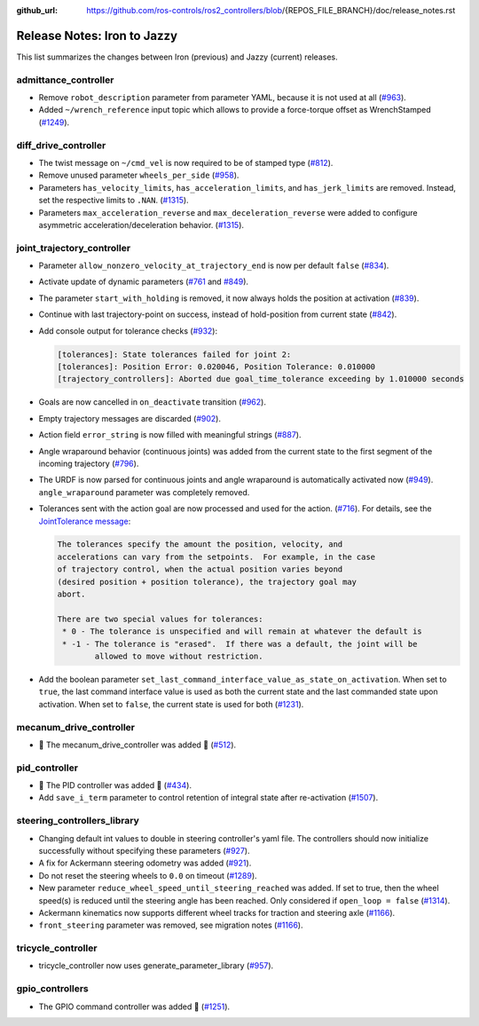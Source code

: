 :github_url: https://github.com/ros-controls/ros2_controllers/blob/{REPOS_FILE_BRANCH}/doc/release_notes.rst

Release Notes: Iron to Jazzy
^^^^^^^^^^^^^^^^^^^^^^^^^^^^^^^^^^^^^
This list summarizes the changes between Iron (previous) and Jazzy (current) releases.

admittance_controller
************************
* Remove ``robot_description`` parameter from parameter YAML, because it is not used at all (`#963 <https://github.com/ros-controls/ros2_controllers/pull/963>`_).
* Added ``~/wrench_reference`` input topic which allows to provide a force-torque offset as WrenchStamped (`#1249 <https://github.com/ros-controls/ros2_controllers/pull/1249>`_).

diff_drive_controller
*****************************
* The twist message on ``~/cmd_vel`` is now required to be of stamped type (`#812 <https://github.com/ros-controls/ros2_controllers/pull/812>`_).
* Remove unused parameter ``wheels_per_side`` (`#958 <https://github.com/ros-controls/ros2_controllers/pull/958>`_).
* Parameters ``has_velocity_limits``, ``has_acceleration_limits``, and ``has_jerk_limits`` are removed. Instead, set the respective limits to ``.NAN``. (`#1315 <https://github.com/ros-controls/ros2_controllers/pull/1315>`_).
* Parameters ``max_acceleration_reverse`` and ``max_deceleration_reverse`` were added to configure asymmetric acceleration/deceleration behavior. (`#1315 <https://github.com/ros-controls/ros2_controllers/pull/1315>`_).

joint_trajectory_controller
*****************************

* Parameter ``allow_nonzero_velocity_at_trajectory_end`` is now per default ``false`` (`#834 <https://github.com/ros-controls/ros2_controllers/pull/834>`_).
* Activate update of dynamic parameters (`#761 <https://github.com/ros-controls/ros2_controllers/pull/761>`_ and `#849 <https://github.com/ros-controls/ros2_controllers/pull/849>`_).
* The parameter ``start_with_holding`` is removed, it now always holds the position at activation (`#839 <https://github.com/ros-controls/ros2_controllers/pull/839>`_).
* Continue with last trajectory-point on success, instead of hold-position from current state (`#842 <https://github.com/ros-controls/ros2_controllers/pull/842>`_).
* Add console output for tolerance checks (`#932 <https://github.com/ros-controls/ros2_controllers/pull/932>`_):

  .. code::

    [tolerances]: State tolerances failed for joint 2:
    [tolerances]: Position Error: 0.020046, Position Tolerance: 0.010000
    [trajectory_controllers]: Aborted due goal_time_tolerance exceeding by 1.010000 seconds

* Goals are now cancelled in ``on_deactivate`` transition (`#962 <https://github.com/ros-controls/ros2_controllers/pull/962>`_).
* Empty trajectory messages are discarded (`#902 <https://github.com/ros-controls/ros2_controllers/pull/902>`_).
* Action field ``error_string`` is now filled with meaningful strings (`#887 <https://github.com/ros-controls/ros2_controllers/pull/887>`_).
* Angle wraparound behavior (continuous joints) was added from the current state to the first segment of the incoming trajectory (`#796 <https://github.com/ros-controls/ros2_controllers/pull/796>`_).
* The URDF is now parsed for continuous joints and angle wraparound is automatically activated now (`#949 <https://github.com/ros-controls/ros2_controllers/pull/949>`_). ``angle_wraparound`` parameter was completely removed.
* Tolerances sent with the action goal are now processed and used for the action. (`#716 <https://github.com/ros-controls/ros2_controllers/pull/716>`_). For details, see the `JointTolerance message <https://github.com/ros-controls/control_msgs/blob/master/control_msgs/msg/JointTolerance.msg>`_:

  .. code-block:: markdown

    The tolerances specify the amount the position, velocity, and
    accelerations can vary from the setpoints.  For example, in the case
    of trajectory control, when the actual position varies beyond
    (desired position + position tolerance), the trajectory goal may
    abort.

    There are two special values for tolerances:
     * 0 - The tolerance is unspecified and will remain at whatever the default is
     * -1 - The tolerance is "erased".  If there was a default, the joint will be
            allowed to move without restriction.

* Add the boolean parameter ``set_last_command_interface_value_as_state_on_activation``. When set to ``true``, the last command interface value is used as both the current state and the last commanded state upon activation. When set to ``false``, the current state is used for both (`#1231 <https://github.com/ros-controls/ros2_controllers/pull/1231>`_).

mecanum_drive_controller
************************
* 🚀 The mecanum_drive_controller was added 🎉 (`#512 <https://github.com/ros-controls/ros2_controllers/pull/512>`_).

pid_controller
************************
* 🚀 The PID controller was added 🎉 (`#434 <https://github.com/ros-controls/ros2_controllers/pull/434>`_).
* Add ``save_i_term`` parameter to control retention of integral state after re-activation (`#1507 <https://github.com/ros-controls/ros2_controllers/pull/1507>`_).

steering_controllers_library
********************************
* Changing default int values to double in steering controller's yaml file. The controllers should now initialize successfully without specifying these parameters (`#927 <https://github.com/ros-controls/ros2_controllers/pull/927>`_).
* A fix for Ackermann steering odometry was added (`#921 <https://github.com/ros-controls/ros2_controllers/pull/921>`_).
* Do not reset the steering wheels to ``0.0`` on timeout (`#1289 <https://github.com/ros-controls/ros2_controllers/pull/1289>`_).
* New parameter ``reduce_wheel_speed_until_steering_reached`` was added. If set to true, then the wheel speed(s) is reduced until the steering angle has been reached. Only considered if ``open_loop = false`` (`#1314 <https://github.com/ros-controls/ros2_controllers/pull/1314>`_).
* Ackermann kinematics now supports different wheel tracks for traction and steering axle (`#1166 <https://github.com/ros-controls/ros2_controllers/pull/1166>`_).
* ``front_steering`` parameter was removed, see migration notes (`#1166 <https://github.com/ros-controls/ros2_controllers/pull/1166>`_).

tricycle_controller
************************
* tricycle_controller now uses generate_parameter_library (`#957 <https://github.com/ros-controls/ros2_controllers/pull/957>`_).

gpio_controllers
************************
* The GPIO command controller was added 🎉 (`#1251 <https://github.com/ros-controls/ros2_controllers/pull/1251>`_).
